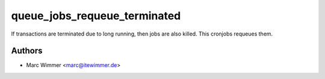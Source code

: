 =======================================
queue_jobs_requeue_terminated
=======================================

If transactions are terminated due to long running, then
jobs are also killed. This cronjobs requeues them.



Authors
------------

* Marc Wimmer <marc@itewimmer.de>

